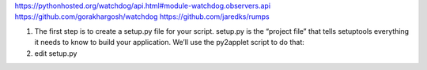 


https://pythonhosted.org/watchdog/api.html#module-watchdog.observers.api
https://github.com/gorakhargosh/watchdog
https://github.com/jaredks/rumps



1. The first step is to create a setup.py file for your script. setup.py is the “project file” that tells setuptools everything it needs to know to build your application. We’ll use the py2applet script to do that:


   .. codeblock:: bash

        py2applet --make-setup main.py

2. edit setup.py

   .. codeblock:: python

        OPTIONS = {
            'argv_emulation': True,
            'plist': {
                'LSUIElement': True,
            },
            'packages': ['rumps'],
            }


.. codeblock:: bash

    N2390113:197-menubar-watchdog jli8$ python3 -m venv venv
    N2390113:197-menubar-watchdog jli8$ source venv/bin/activate
    python setup.py py2app


.. codeblock:: text

    pip install rumps
    pip install py2app
    pip install tomlkit
